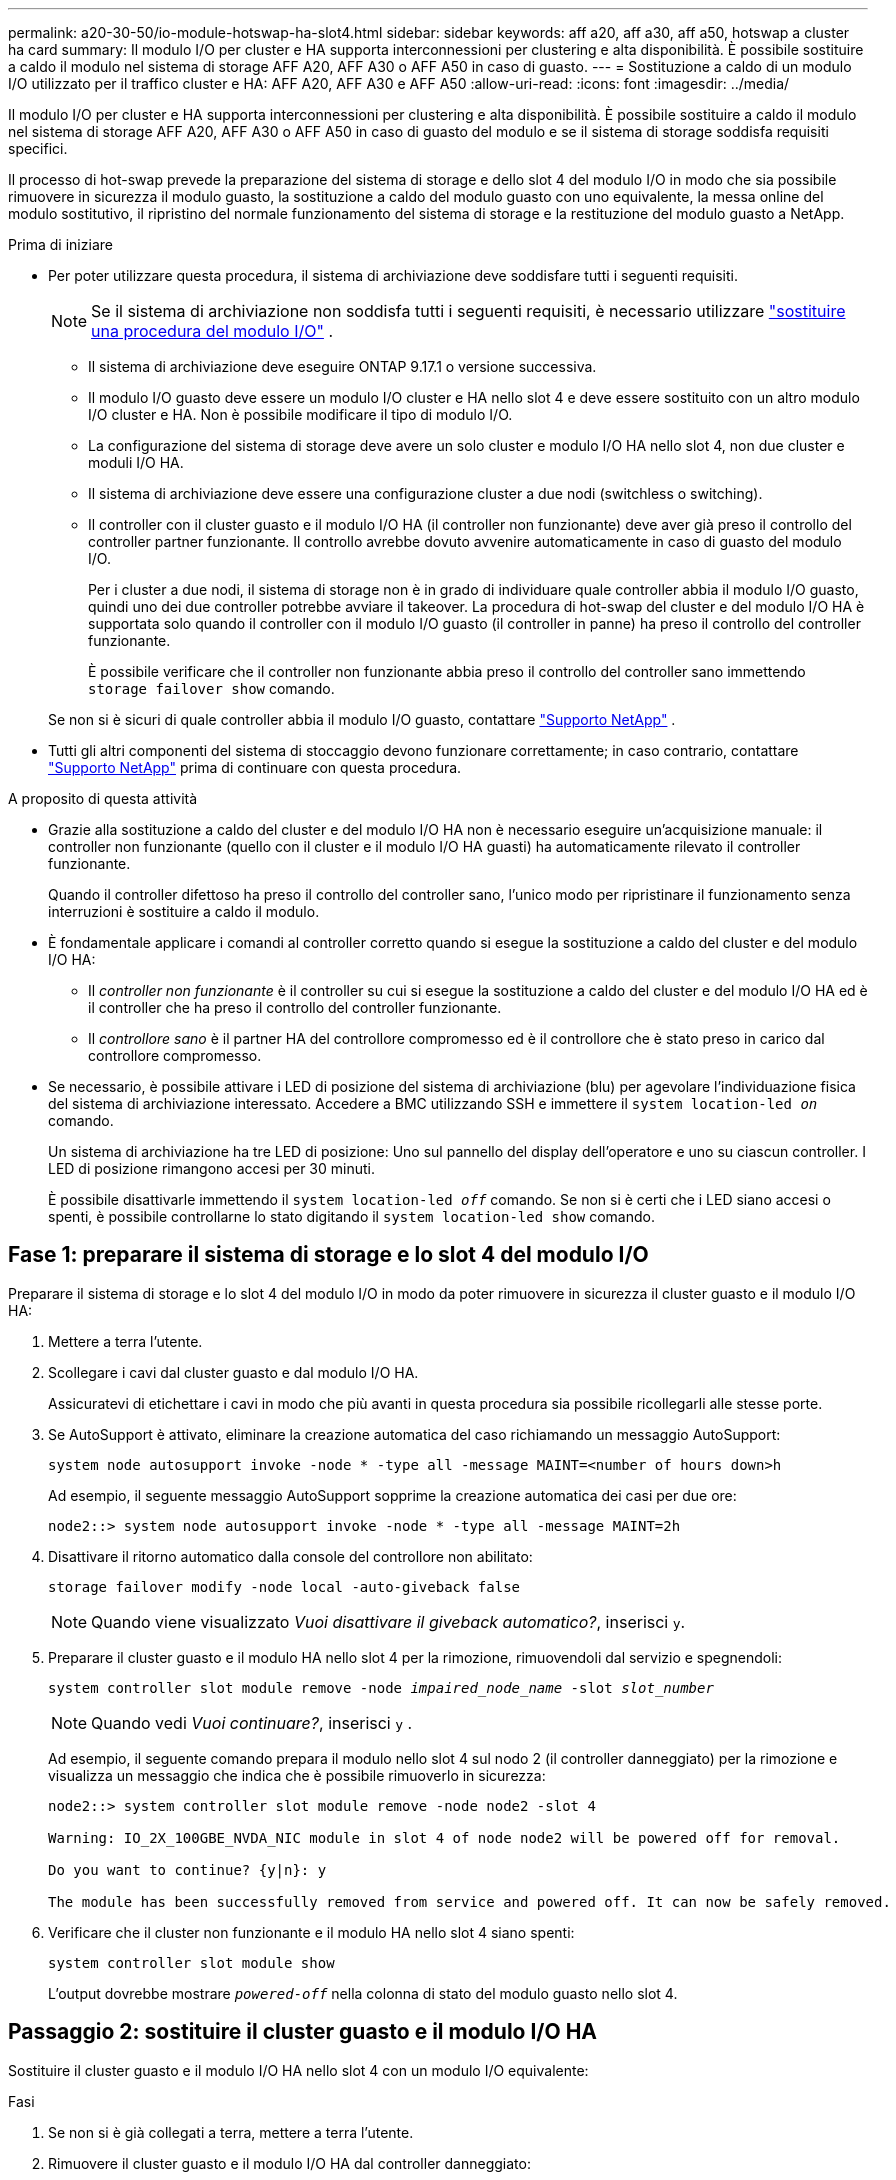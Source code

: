 ---
permalink: a20-30-50/io-module-hotswap-ha-slot4.html 
sidebar: sidebar 
keywords: aff a20, aff a30, aff a50, hotswap a cluster ha card 
summary: Il modulo I/O per cluster e HA supporta interconnessioni per clustering e alta disponibilità. È possibile sostituire a caldo il modulo nel sistema di storage AFF A20, AFF A30 o AFF A50 in caso di guasto. 
---
= Sostituzione a caldo di un modulo I/O utilizzato per il traffico cluster e HA: AFF A20, AFF A30 e AFF A50
:allow-uri-read: 
:icons: font
:imagesdir: ../media/


[role="lead"]
Il modulo I/O per cluster e HA supporta interconnessioni per clustering e alta disponibilità. È possibile sostituire a caldo il modulo nel sistema di storage AFF A20, AFF A30 o AFF A50 in caso di guasto del modulo e se il sistema di storage soddisfa requisiti specifici.

Il processo di hot-swap prevede la preparazione del sistema di storage e dello slot 4 del modulo I/O in modo che sia possibile rimuovere in sicurezza il modulo guasto, la sostituzione a caldo del modulo guasto con uno equivalente, la messa online del modulo sostitutivo, il ripristino del normale funzionamento del sistema di storage e la restituzione del modulo guasto a NetApp.

.Prima di iniziare
* Per poter utilizzare questa procedura, il sistema di archiviazione deve soddisfare tutti i seguenti requisiti.
+

NOTE: Se il sistema di archiviazione non soddisfa tutti i seguenti requisiti, è necessario utilizzare link:io-module-replace.html["sostituire una procedura del modulo I/O"] .

+
** Il sistema di archiviazione deve eseguire ONTAP 9.17.1 o versione successiva.
** Il modulo I/O guasto deve essere un modulo I/O cluster e HA nello slot 4 e deve essere sostituito con un altro modulo I/O cluster e HA. Non è possibile modificare il tipo di modulo I/O.
** La configurazione del sistema di storage deve avere un solo cluster e modulo I/O HA nello slot 4, non due cluster e moduli I/O HA.
** Il sistema di archiviazione deve essere una configurazione cluster a due nodi (switchless o switching).
** Il controller con il cluster guasto e il modulo I/O HA (il controller non funzionante) deve aver già preso il controllo del controller partner funzionante. Il controllo avrebbe dovuto avvenire automaticamente in caso di guasto del modulo I/O.
+
Per i cluster a due nodi, il sistema di storage non è in grado di individuare quale controller abbia il modulo I/O guasto, quindi uno dei due controller potrebbe avviare il takeover. La procedura di hot-swap del cluster e del modulo I/O HA è supportata solo quando il controller con il modulo I/O guasto (il controller in panne) ha preso il controllo del controller funzionante.

+
È possibile verificare che il controller non funzionante abbia preso il controllo del controller sano immettendo  `storage failover show` comando.

+
Se non si è sicuri di quale controller abbia il modulo I/O guasto, contattare  https://mysupport.netapp.com/site/global/dashboard["Supporto NetApp"] .



* Tutti gli altri componenti del sistema di stoccaggio devono funzionare correttamente; in caso contrario, contattare https://mysupport.netapp.com/site/global/dashboard["Supporto NetApp"] prima di continuare con questa procedura.


.A proposito di questa attività
* Grazie alla sostituzione a caldo del cluster e del modulo I/O HA non è necessario eseguire un'acquisizione manuale: il controller non funzionante (quello con il cluster e il modulo I/O HA guasti) ha automaticamente rilevato il controller funzionante.
+
Quando il controller difettoso ha preso il controllo del controller sano, l'unico modo per ripristinare il funzionamento senza interruzioni è sostituire a caldo il modulo.

* È fondamentale applicare i comandi al controller corretto quando si esegue la sostituzione a caldo del cluster e del modulo I/O HA:
+
** Il _controller non funzionante_ è il controller su cui si esegue la sostituzione a caldo del cluster e del modulo I/O HA ed è il controller che ha preso il controllo del controller funzionante.
** Il _controllore sano_ è il partner HA del controllore compromesso ed è il controllore che è stato preso in carico dal controllore compromesso.


* Se necessario, è possibile attivare i LED di posizione del sistema di archiviazione (blu) per agevolare l'individuazione fisica del sistema di archiviazione interessato. Accedere a BMC utilizzando SSH e immettere il `system location-led _on_` comando.
+
Un sistema di archiviazione ha tre LED di posizione: Uno sul pannello del display dell'operatore e uno su ciascun controller. I LED di posizione rimangono accesi per 30 minuti.

+
È possibile disattivarle immettendo il `system location-led _off_` comando. Se non si è certi che i LED siano accesi o spenti, è possibile controllarne lo stato digitando il `system location-led show` comando.





== Fase 1: preparare il sistema di storage e lo slot 4 del modulo I/O

Preparare il sistema di storage e lo slot 4 del modulo I/O in modo da poter rimuovere in sicurezza il cluster guasto e il modulo I/O HA:

. Mettere a terra l'utente.
. Scollegare i cavi dal cluster guasto e dal modulo I/O HA.
+
Assicuratevi di etichettare i cavi in modo che più avanti in questa procedura sia possibile ricollegarli alle stesse porte.

. Se AutoSupport è attivato, eliminare la creazione automatica del caso richiamando un messaggio AutoSupport:
+
`system node autosupport invoke -node * -type all -message MAINT=<number of hours down>h`

+
Ad esempio, il seguente messaggio AutoSupport sopprime la creazione automatica dei casi per due ore:

+
`node2::> system node autosupport invoke -node * -type all -message MAINT=2h`

. Disattivare il ritorno automatico dalla console del controllore non abilitato:
+
`storage failover modify -node local -auto-giveback false`

+

NOTE: Quando viene visualizzato _Vuoi disattivare il giveback automatico?_, inserisci `y`.

. Preparare il cluster guasto e il modulo HA nello slot 4 per la rimozione, rimuovendoli dal servizio e spegnendoli:
+
`system controller slot module remove -node _impaired_node_name_ -slot _slot_number_`

+

NOTE: Quando vedi _Vuoi continuare?_, inserisci  `y` .

+
Ad esempio, il seguente comando prepara il modulo nello slot 4 sul nodo 2 (il controller danneggiato) per la rimozione e visualizza un messaggio che indica che è possibile rimuoverlo in sicurezza:

+
[listing]
----
node2::> system controller slot module remove -node node2 -slot 4

Warning: IO_2X_100GBE_NVDA_NIC module in slot 4 of node node2 will be powered off for removal.

Do you want to continue? {y|n}: y

The module has been successfully removed from service and powered off. It can now be safely removed.
----
. Verificare che il cluster non funzionante e il modulo HA nello slot 4 siano spenti:
+
`system controller slot module show`

+
L'output dovrebbe mostrare  `_powered-off_` nella colonna di stato del modulo guasto nello slot 4.





== Passaggio 2: sostituire il cluster guasto e il modulo I/O HA

Sostituire il cluster guasto e il modulo I/O HA nello slot 4 con un modulo I/O equivalente:

.Fasi
. Se non si è già collegati a terra, mettere a terra l'utente.
. Rimuovere il cluster guasto e il modulo I/O HA dal controller danneggiato:
+
image::../media/drw_g_io_module_hotswap_slot4_ieops-2366.svg[cluster hotswap e modulo I/O ha nello slot 4]

+
[cols="1,4"]
|===


 a| 
image::../media/icon_round_1.png[Numero di didascalia 1]
 a| 
Ruotare la vite a testa zigrinata del modulo i/o in senso antiorario per allentarla.



 a| 
image::../media/icon_round_2.png[Numero di didascalia 2]
 a| 
Estrarre il modulo I/O dal controller utilizzando la linguetta dell'etichetta della porta a sinistra e la vite a testa zigrinata a destra.

|===
. Installare il cluster sostitutivo e il modulo HA I/O nello slot 4:
+
.. Allineare il modulo i/o con i bordi dello slot.
.. Spingere delicatamente il modulo I/O fino in fondo nello slot, assicurandosi di inserirlo correttamente nel connettore.
+
Per spingere all'interno il modulo I/O è possibile utilizzare la linguetta a sinistra e la vite a testa zigrinata a destra.

.. Ruotare la vite a testa zigrinata in senso orario per serrare.


. Cablare il cluster e il modulo I/O HA.




== Fase 3: portare online il cluster sostitutivo e il modulo I/O HA

Portare online il cluster sostitutivo e il modulo I/O HA nello slot 4, verificare che le porte del modulo siano state inizializzate correttamente, verificare che lo slot 4 sia acceso, quindi verificare che il modulo sia online e riconosciuto.

. Mettere online il cluster sostitutivo e il modulo I/O HA:
+
`system controller slot module insert -node impaired_node_name_ -slot _slot_name_`

+

NOTE: Quando vedi _Vuoi continuare?_, inserisci  `y` .

+
L'output dovrebbe confermare che il cluster e il modulo I/O HA sono stati portati online correttamente (accesi, inizializzati e messi in servizio).

+
Ad esempio, il seguente comando porta online lo slot 4 sul nodo 2 (il controller non funzionante) e visualizza un messaggio che indica che il processo è riuscito:

+
[listing]
----
node2::> system controller slot module insert -node node2 -slot 4

Warning: IO_2X_100GBE_NVDA_NIC module in slot 4 of node node2 will be powered on and initialized.

Do you want to continue? {y|n}: `y`

The module has been successfully powered on, initialized and placed into service.
----
. Verificare che ogni porta sul cluster e il modulo I/O HA siano stati inizializzati correttamente:
+
`event log show -event \*hotplug.init*`

+

NOTE: Potrebbero essere necessari alcuni minuti per consentire gli eventuali aggiornamenti del firmware e l'inizializzazione delle porte.

+
L'output dovrebbe mostrare un evento EMS hotplug.init.success registrato per ogni porta sul cluster e modulo I/O HA con  `_hotplug.init.success:_` nel  `_Event_` colonna.

+
Ad esempio, l'output seguente mostra l'inizializzazione riuscita per le porte e4b ed e4a del cluster e del modulo I/O HA:

+
[listing]
----
node2::> event log show -event *hotplug.init*

Time                Node             Severity      Event

------------------- ---------------- ------------- ---------------------------

7/11/2025 16:04:06  node2      NOTICE        hotplug.init.success: Initialization of ports "e4b" in slot 4 succeeded

7/11/2025 16:04:06  node2      NOTICE        hotplug.init.success: Initialization of ports "e4a" in slot 4 succeeded

2 entries were displayed.
----
. Verificare che lo slot 4 del modulo I/O sia acceso e pronto per il funzionamento:
+
`system controller slot module show`

+
L'output dovrebbe mostrare lo stato dello slot 4 come  `_powered-on_` e quindi pronto per il funzionamento del cluster sostitutivo e del modulo HA I/O.

. Verificare che il cluster sostitutivo e il modulo I/O HA siano online e riconosciuti.
+
Inserire il comando dalla console del controller non abilitato:

+
`system controller config show -node local -slot4`

+
Se il cluster sostitutivo e il modulo I/O HA sono stati portati online correttamente e riconosciuti, l'output mostra le informazioni sul modulo I/O, comprese le informazioni sulla porta, per lo slot 4.

+
Ad esempio, dovresti vedere un output simile al seguente:

+
[listing]
----
node2::> system controller config show -node local -slot 4

Node: node2
Sub- Device/
Slot slot Information
---- ---- -----------------------------
   4    - Dual 40G/100G Ethernet Controller CX6-DX
                  e4a MAC Address: d0:39:ea:59:69:74 (auto-100g_cr4-fd-up)
                          QSFP Vendor:        CISCO-BIZLINK
                          QSFP Part Number:   L45593-D218-D10
                          QSFP Serial Number: LCC2807GJFM-B
                  e4b MAC Address: d0:39:ea:59:69:75 (auto-100g_cr4-fd-up)
                          QSFP Vendor:        CISCO-BIZLINK
                          QSFP Part Number:   L45593-D218-D10
                          QSFP Serial Number: LCC2809G26F-A
                  Device Type:        CX6-DX PSID(NAP0000000027)
                  Firmware Version:   22.44.1700
                  Part Number:        111-05341
                  Hardware Revision:  20
                  Serial Number:      032403001370
----




== Fase 4: Ripristinare il normale funzionamento del sistema di archiviazione

Ripristina il normale funzionamento del sistema di archiviazione restituendo spazio di archiviazione al controller funzionante, ripristinando la restituzione automatica e riattivando la creazione automatica dei casi da AutoSupport .

.Fasi
. Ripristinare il normale funzionamento del controller funzionante (quello che era stato preso in carico) restituendone la memoria:
+
`storage failover giveback -ofnode _healthy_node_name_`

. Ripristinare il ritorno automatico dalla console del controller non funzionante (il controller che ha preso il controllo del controller sano):
+
`storage failover modify -node local -auto-giveback _true_`

. Se AutoSupport è attivato, ripristinare la creazione automatica dei casi:
+
`system node autosupport invoke -node * -type all -message MAINT=end`





== Fase 5: Restituire il componente guasto a NetApp

Restituire la parte guasta a NetApp, come descritto nelle istruzioni RMA fornite con il kit. Vedere la https://mysupport.netapp.com/site/info/rma["Restituzione e sostituzione delle parti"] pagina per ulteriori informazioni.
